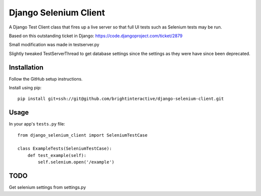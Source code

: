 Django Selenium Client
======================

A Django Test Client class that fires up a live server so that
full UI tests such as Selenium tests may be run.

Based on this outstanding ticket in Django: https://code.djangoproject.com/ticket/2879

Small modification was made in testserver.py

Slightly tweaked TestServerThread to get database settings since the settings
as they were have since been deprecated.

Installation
------------

Follow the GitHub setup instructions.

Install using pip::

    pip install git+ssh://git@github.com/brightinteractive/django-selenium-client.git


Usage
-----

In your app's ``tests.py`` file::

    from django_selenium_client import SeleniumTestCase

    class ExampleTests(SeleniumTestCase):
        def test_example(self):
            self.selenium.open('/example')

TODO
----

Get selenium settings from settings.py
